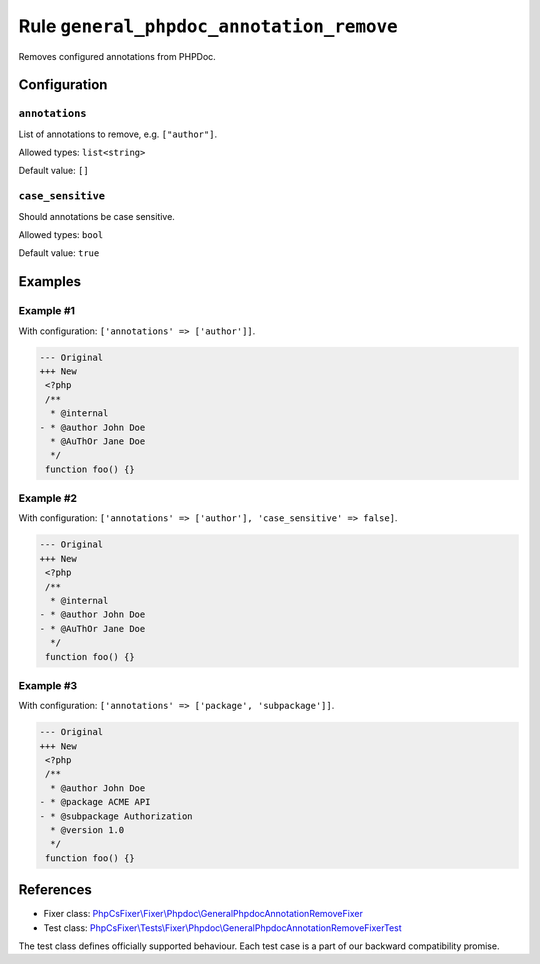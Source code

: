 =========================================
Rule ``general_phpdoc_annotation_remove``
=========================================

Removes configured annotations from PHPDoc.

Configuration
-------------

``annotations``
~~~~~~~~~~~~~~~

List of annotations to remove, e.g. ``["author"]``.

Allowed types: ``list<string>``

Default value: ``[]``

``case_sensitive``
~~~~~~~~~~~~~~~~~~

Should annotations be case sensitive.

Allowed types: ``bool``

Default value: ``true``

Examples
--------

Example #1
~~~~~~~~~~

With configuration: ``['annotations' => ['author']]``.

.. code-block:: diff

   --- Original
   +++ New
    <?php
    /**
     * @internal
   - * @author John Doe
     * @AuThOr Jane Doe
     */
    function foo() {}

Example #2
~~~~~~~~~~

With configuration: ``['annotations' => ['author'], 'case_sensitive' => false]``.

.. code-block:: diff

   --- Original
   +++ New
    <?php
    /**
     * @internal
   - * @author John Doe
   - * @AuThOr Jane Doe
     */
    function foo() {}

Example #3
~~~~~~~~~~

With configuration: ``['annotations' => ['package', 'subpackage']]``.

.. code-block:: diff

   --- Original
   +++ New
    <?php
    /**
     * @author John Doe
   - * @package ACME API
   - * @subpackage Authorization
     * @version 1.0
     */
    function foo() {}

References
----------

- Fixer class: `PhpCsFixer\\Fixer\\Phpdoc\\GeneralPhpdocAnnotationRemoveFixer <./../../../src/Fixer/Phpdoc/GeneralPhpdocAnnotationRemoveFixer.php>`_
- Test class: `PhpCsFixer\\Tests\\Fixer\\Phpdoc\\GeneralPhpdocAnnotationRemoveFixerTest <./../../../tests/Fixer/Phpdoc/GeneralPhpdocAnnotationRemoveFixerTest.php>`_

The test class defines officially supported behaviour. Each test case is a part of our backward compatibility promise.
